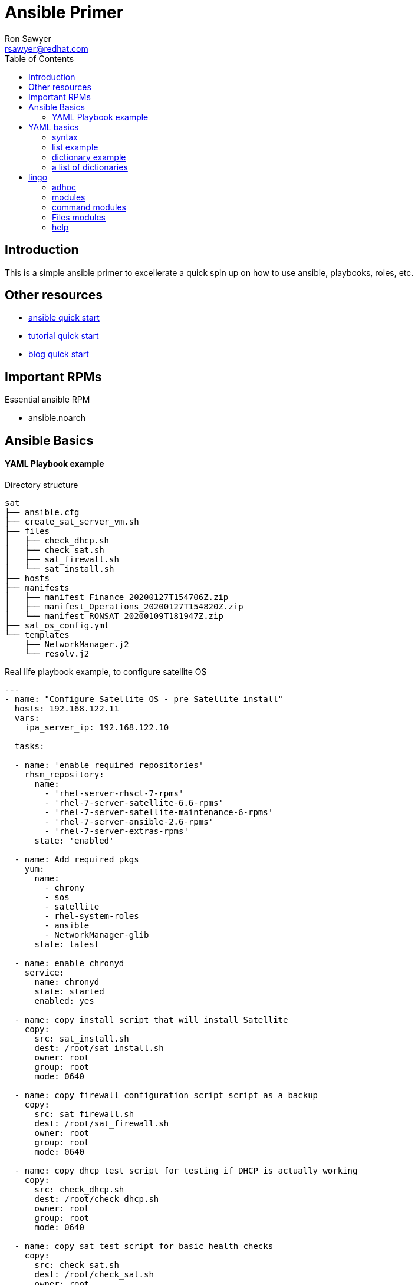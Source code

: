 Ansible Primer
==============
:Author: Ron Sawyer
:Email: rsawyer@redhat.com
:Date: 28 Jan 2020
:toc:

== Introduction

This is a simple ansible primer to excellerate a quick spin up on how to use ansible, playbooks, roles, etc.

== Other resources

* https://docs.ansible.com/ansible/latest/user_guide/quickstart.html[ansible quick start]
* https://www.tutorialspoint.com/ansible/ansible_quick_guide.html[tutorial quick start]
* https://ryaneschinger.com/blog/ansible-quick-start/[blog quick start]

== Important RPMs

.Essential ansible RPM
* ansible.noarch

== Ansible Basics

==== YAML Playbook example

Directory structure
```
sat
├── ansible.cfg
├── create_sat_server_vm.sh
├── files
│   ├── check_dhcp.sh
│   ├── check_sat.sh
│   ├── sat_firewall.sh
│   └── sat_install.sh
├── hosts
├── manifests
│   ├── manifest_Finance_20200127T154706Z.zip
│   ├── manifest_Operations_20200127T154820Z.zip
│   └── manifest_RONSAT_20200109T181947Z.zip
├── sat_os_config.yml
└── templates
    ├── NetworkManager.j2
    └── resolv.j2
```

Real life playbook example, to configure satellite OS

```
---
- name: "Configure Satellite OS - pre Satellite install"
  hosts: 192.168.122.11
  vars:
    ipa_server_ip: 192.168.122.10

  tasks:

  - name: 'enable required repositories'
    rhsm_repository:
      name:
        - 'rhel-server-rhscl-7-rpms'
        - 'rhel-7-server-satellite-6.6-rpms'
        - 'rhel-7-server-satellite-maintenance-6-rpms'
        - 'rhel-7-server-ansible-2.6-rpms'
        - 'rhel-7-server-extras-rpms'
      state: 'enabled'

  - name: Add required pkgs
    yum:
      name:
        - chrony
        - sos
        - satellite
        - rhel-system-roles
        - ansible
        - NetworkManager-glib
      state: latest

  - name: enable chronyd
    service:
      name: chronyd
      state: started
      enabled: yes

  - name: copy install script that will install Satellite
    copy:
      src: sat_install.sh
      dest: /root/sat_install.sh
      owner: root
      group: root
      mode: 0640

  - name: copy firewall configuration script script as a backup
    copy:
      src: sat_firewall.sh
      dest: /root/sat_firewall.sh
      owner: root
      group: root
      mode: 0640

  - name: copy dhcp test script for testing if DHCP is actually working
    copy:
      src: check_dhcp.sh
      dest: /root/check_dhcp.sh
      owner: root
      group: root
      mode: 0640

  - name: copy sat test script for basic health checks
    copy:
      src: check_sat.sh
      dest: /root/check_sat.sh
      owner: root
      group: root
      mode: 0640

  - name: Configure firewalld ports
    firewalld:
      permanent: yes
      state: enabled
      port: "{{ item }}"
    with_items:
      - 53/udp
      - 53/tcp
      - 67/udp
      - 69/udp
      - 80/tcp
      - 443/tcp
      - 5000/tcp
      - 5647/tcp
      - 8000/tcp
      - 8140/tcp
      - 9090/tcp
    notify: firewalld reload

  - name: firewalld reload
    command: firewall-cmd --reload

  - name: Set up resolv.conf
    template:
      src: resolv.j2
      dest: /etc/resolv.conf
      owner: root
      group: root
      mode: 0644

  - name: Config NetworkManager.conf
    template:
      src: NetworkManager.j2
      dest: /etc/NetworkManager/NetworkManager.conf
      owner: root
      group: root
      mode: 0644
```

Template: resolv.j2
```
# ansible modified
search ron.example.com
nameserver {{ ipa_server_ip }}
nameserver 192.168.122.1
```

hosts - inventory file referenced in playbook
```
[idm]
192.168.122.10
[sat]
192.168.122.11
[clients]
192.168.122.201
192.168.122.202
```

== YAML basics

==== syntax

* spacing/indentation matters
* first line starts with three dashes: '---'
* last line ends with three dots: '...' Note, these are optional and usually left out

A list starts each array item with a single dash '-'


==== list example

```
---
# A list of tasty fruits
- Apple
- Orange
- Strawberry
- Mango
...
```
Dictionaries is represented in a simple key: value form (the colon must be followed by a space)

==== dictionary example

```
# An employee record
martin:
    name: Martin D'vloper
    job: Developer
    skill: Elite
```
==== a list of dictionaries

```
# Employee records
-  martin:
    name: Martin D'vloper
    job: Developer
    skills:
      - python
      - perl
      - pascal
-  tabitha:
    name: Tabitha Bitumen
    job: Developer
    skills:
      - lisp
      - fortran
      - erlang
```

Lists and dictionaries can be represented in abbreviated form but is discouraged

```
---
martin: {name: Martin D'vloper, job: Developer, skill: Elite}
['Apple', 'Orange', 'Strawberry', 'Mango']
```

booleans

```
create_key: yes
needs_agent: no
knows_oop: True
likes_emacs: TRUE
uses_cvs: false
```

Values can span multiple lines using | or >. Spanning multiple lines using a “Literal Block Scalar” | will include the newlines and any trailing spaces. Using a “Folded Block Scalar” > will fold newlines to spaces; it’s used to make what would otherwise be a very long line easier to read and edit. In either case the indentation will be ignored. Examples are:

```
include_newlines: |
            exactly as you see
            will appear these three
            lines of poetry

fold_newlines: >
            this is really a
            single line of text
            despite appearances
```

While in the above > example all newlines are folded into spaces, there are two ways to enforce a newline to be kept:

```
fold_some_newlines: >
    a
    b

    c
    d
      e
    f
same_as: "a b\nc d\n  e\nf\n"
```

Let’s combine what we learned so far in an arbitrary YAML example. This really has nothing to do with Ansible, but will give you a feel for the format:

```
---
# An employee record
name: Martin D'vloper
job: Developer
skill: Elite
employed: True
foods:
    - Apple
    - Orange
    - Strawberry
    - Mango
languages:
    perl: Elite
    python: Elite
    pascal: Lame
education: |
    4 GCSEs
    3 A-Levels
    BSc in the Internet of Things
```

That’s all you really need to know about YAML to start writing Ansible playbooks.

== lingo

* Control node

Any machine with Ansible installed. You can run commands and playbooks, invoking /usr/bin/ansible or /usr/bin/ansible-playbook, from any control node. You can use any computer that has Python installed on it as a control node - laptops, shared desktops, and servers can all run Ansible. However, you cannot use a Windows machine as a control node. You can have multiple control nodes.

* Managed nodes

The network devices (and/or servers) you manage with Ansible. Managed nodes are also sometimes called “hosts”. Ansible is not installed on managed nodes.

* Inventory

A list of managed nodes. An inventory file is also sometimes called a “hostfile”. Your inventory can specify information like IP address for each managed node. An inventory can also organize managed nodes, creating and nesting groups for easier scaling. To learn more about inventory, see the Working with Inventory section.

* Modules

The units of code Ansible executes. Each module has a particular use, from administering users on a specific type of database to managing VLAN interfaces on a specific type of network device. You can invoke a single module with a task, or invoke several different modules in a playbook. For an idea of how many modules Ansible includes, take a look at the list of all modules.

* Tasks

The units of action in Ansible. You can execute a single task once with an ad-hoc command.

* Playbooks

Ordered lists of tasks, saved so you can run those tasks in that order repeatedly. Playbooks can include variables as well as tasks. Playbooks are written in YAML and are easy to read, write, share and understand.

==== adhoc

```
$ ansible all -m ping
```
response

```
aserver.example.org | SUCCESS => {
    "ansible_facts": {
        "discovered_interpreter_python": "/usr/bin/python"
    },
    "changed": false,
    "ping": "pong"
}
```

''ping'' is the module being used.

''all'' are the managed nodes being run against, this means all the hosts in the hosts file.

==== modules

 All modules
 Cloud modules
 Clustering modules
 Commands modules
 Crypto modules
 Database modules
 Files modules
 Identity modules
 Inventory modules
 Messaging modules
 Monitoring modules
 Net Tools modules
 Network modules
 Notification modules
 Packaging modules
 Remote Management modules
 Source Control modules
 Storage modules
 System modules
 Utilities modules
 Web Infrastructure modules
 Windows modules

==== command modules

 command – Execute commands on targets
 expect – Executes a command and responds to prompts
 psexec – Runs commands on a remote Windows host based on the PsExec model
 raw – Executes a low-down and dirty command
 script – Runs a local script on a remote node after transferring it
 shell – Execute shell commands on targets
 telnet – Executes a low-down and dirty telnet command

==== Files modules

 acl – Set and retrieve file ACL information
 archive – Creates a compressed archive of one or more files or trees
 assemble – Assemble configuration files from fragments
 blockinfile – Insert/update/remove a text block surrounded by marker lines
 copy – Copy files to remote locations
 fetch – Fetch files from remote nodes
 file – Manage files and file properties
 find – Return a list of files based on specific criteria
 ini_file – Tweak settings in INI files
 iso_extract – Extract files from an ISO image
 lineinfile – Manage lines in text files
 patch – Apply patch files using the GNU patch tool
 read_csv – Read a CSV file
 replace – Replace all instances of a particular string in a file using a back-referenced regular expression
 stat – Retrieve file or file system status
 synchronize – A wrapper around rsync to make common tasks in your playbooks quick and easy
 tempfile – Creates temporary files and directories
 template – Template a file out to a remote server
 unarchive – Unpacks an archive after (optionally) copying it from the local machine
 xattr – Manage user defined extended attributes
 xml – Manage bits and pieces of XML files or strings

==== help

 ansible-doc <module>

```
 > PING    (/usr/lib/python3.7/site-packages/ansible/modules/system/ping.py)

         A trivial test module, this module always returns `pong' on successful contact. It
         does not make sense in playbooks, but it is useful from `/usr/bin/ansible' to
         verify the ability to login and that a usable Python is configured. This is NOT
         ICMP ping, this is just a trivial test module that requires Python on the remote-
         node. For Windows targets, use the [win_ping] module instead. For Network targets,
         use the [net_ping] module instead.

   * This module is maintained by The Ansible Core Team
 OPTIONS (= is mandatory):

 - data
         Data to return for the `ping' return value.
         If this parameter is set to `crash', the module will cause an exception.
         [Default: pong]
         type: str



 SEE ALSO:
      * Module net_ping
           The official documentation on the net_ping module.
           https://docs.ansible.com/ansible/2.9/modules/net_ping_module.html
      * Module win_ping
           The official documentation on the win_ping module.
           https://docs.ansible.com/ansible/2.9/modules/win_ping_module.html


AUTHOR: Ansible Core Team, Michael DeHaan
        METADATA:
          status:
          - stableinterface
          supported_by: core


EXAMPLES:

# Test we can logon to 'webservers' and execute python with json lib.
# ansible webservers -m ping

# Example from an Ansible Playbook
- ping:

# Induce an exception to see what happens
- ping:
    data: crash


RETURN VALUES:

ping:
    description: value provided with the data parameter
    returned: success
    type: str
    sample: pong
```

```
> COPY    (/usr/lib/python3.7/site-packages/ansible/modules/files/copy.py)

        The `copy' module copies a file from the local or remote machine to a location on
        the remote machine. Use the [fetch] module to copy files from remote locations to
        the local box. If you need variable interpolation in copied files, use the
        [template] module. Using a variable in the `content' field will result in
        unpredictable output. For Windows targets, use the [win_copy] module instead.

  * This module is maintained by The Ansible Core Team
  * note: This module has a corresponding action plugin.

OPTIONS (= is mandatory):

- attributes
        The attributes the resulting file or directory should have.
        To get supported flags look at the man page for `chattr' on the target system.
        This string should contain the attributes in the same order as the one displayed
        by `lsattr'.
        The `=' operator is assumed as default, otherwise `+' or `-' operators need to be
        included in the string.
        (Aliases: attr)[Default: (null)]
        type: str
        version_added: 2.3

- backup
        Create a backup file including the timestamp information so you can get the
        original file back if you somehow clobbered it incorrectly.
        [Default: False]
        type: bool
        version_added: 0.7

- checksum
        SHA1 checksum of the file being transferred.
        Used to validate that the copy of the file was successful.
        If this is not provided, ansible will use the local calculated checksum of the src
        file.
        [Default: (null)]

 ... < lines deleted >

 EXAMPLES:

- name: Copy file with owner and permissions
  copy:
    src: /srv/myfiles/foo.conf
    dest: /etc/foo.conf
    owner: foo
    group: foo
    mode: '0644'

- name: Copy file with owner and permission, using symbolic representation
  copy:
    src: /srv/myfiles/foo.conf
    dest: /etc/foo.conf
    owner: foo
    group: foo
    mode: u=rw,g=r,o=r

- name: Another symbolic mode example, adding some permissions and removing others
  copy:
    src: /srv/myfiles/foo.conf
    dest: /etc/foo.conf
    owner: foo
    group: foo
    mode: u+rw,g-wx,o-rwx

- name: Copy a new "ntp.conf file into place, backing up the original if it differs from the copied version
  copy:
    src: /mine/ntp.conf
    dest: /etc/ntp.conf
    owner: root
    group: root
    mode: '0644'
    backup: yes

- name: Copy a new "sudoers" file into place, after passing validation with visudo
  copy:
    src: /mine/sudoers
    dest: /etc/sudoers
    validate: /usr/sbin/visudo -csf %s

- name: Copy a "sudoers" file on the remote machine for editing
  copy:
    src: /etc/sudoers
    dest: /etc/sudoers.edit
    remote_src: yes
    validate: /usr/sbin/visudo -csf %s

- name: Copy using inline content
  copy:
    content: '# This file was moved to /etc/other.conf'
    dest: /etc/mine.conf

- name: If follow=yes, /path/to/file will be overwritten by contents of foo.conf
  copy:
    src: /etc/foo.conf
    dest: /path/to/link  # link to /path/to/file
    follow: yes

- name: If follow=no, /path/to/link will become a file and be overwritten by contents of foo.conf
  copy:
    src: /etc/foo.conf
    dest: /path/to/link  # link to /path/to/file
    follow: no

 ... < lines deleted >

 ```

ansible.cfg

```
[defaults]
inventory      = hosts
forks          = 5
remote_user    = root
roles_path     = /usr/share/ansible/roles
ask_pass       = True
#log_path       =/var/log/ansible.log
inventory_ignore_extensions = ~, .swp, .md, .adoc, .csv, .retry, .pyc, .pyo, .example
display_skipped_hosts = False
deprecation_warnings = False
command_warnings = False
nocows         = 1
retry_files_enabled = False
host_key_checking = False

[privilege_escalation]
become         = False
#become_method  = sudo
#become_user    = root
#become_ask_pass= True

[ssh_connection]
ssh_args = -o ControlMaster=auto -o ControlPersist=900s
control_path = %(directory)s/%%h-%%r
#pipelining = False
```
== Variables
